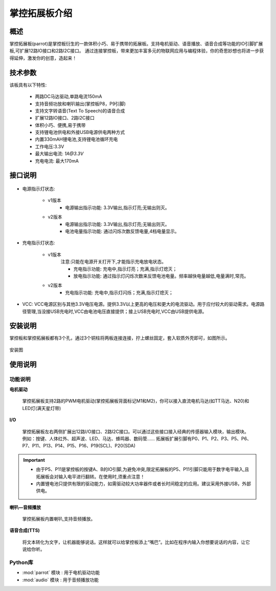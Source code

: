 .. _extboard_introduce:

掌控拓展板介绍
================

概述
----

掌控拓展板(parrot)是掌控板衍生的一款体积小巧、易于携带的拓展板。支持电机驱动、语音播放、语音合成等功能的IO引脚扩展板,可扩展12路IO接口和2路I2C接口。
通过连接掌控板，带来更加丰富多元的物联网应用与编程体验，你的奇思妙想也将进一步获得延伸，激发你的创意，造起来！

.. image:: /../images/extboard/extboard.png


技术参数
-------

该板具有以下特性:

    - 两路DC马达驱动,单路电流150mA
    - 支持音频功放和喇叭输出(掌控板P8，P9引脚)
    - 支持文字转语音(Text To Speech)的语音合成
    - 扩展12路IO接口、2路I2C接口
    - 体积小巧、便携,易于携带
    - 支持锂电池供电和外接USB电源供电两种方式
    - 内置330mAH锂电池,支持锂电池循环充电
    - 工作电压:3.3V
    - 最大输出电流: `1A@3.3V`
    - 充电电流: 最大170mA 
    



接口说明
--------

.. figure:: /../images/extboard/parrot_description.png
    :width: 800
    :align: center


- 电源指示灯状态: 

    - v1版本
        - 电源输出指示功能: 3.3V输出,指示灯亮;无输出则灭。

    - v2版本
        - 电源输出指示功能: 3.3V输出,指示灯亮;无输出则灭。
        - 电池电量指示功能: 通过闪烁次数反馈电量,4档电量显示。

- 充电指示灯状态: 

    - v1版本 
        注意:只能在电源开关打开下,才能指示充电放电状态。

        - 充电指示功能: 充电中,指示灯亮；充满,指示灯熄灭；
        - 放电指示功能: 通过指示灯闪烁次数来反馈电池电量。频率越快电量越低,电量满时,常亮。

    - v2版本
        - 充电指示功能: 充电中,指示灯闪烁；充满,指示灯熄灭；

- VCC: VCC电源区别与其他3.3V电压电源。提供3.3V以上更高的电压和更大的电流驱动。用于应付较大的驱动需求。电源路径管理,当没接USB充电时,VCC由电池电压直接提供；接上USB充电时,VCC由USB提供电源。

安装说明
-----------

掌控板和掌控拓展板都有3个孔，通过3个铜柱将两板连接连接，拧上螺丝固定，套入软质外壳即可，如图所示。

.. figure:: /../images/extboard/parrot_install.png
    :scale: 70 %
    :align: center

    安装图


使用说明
----------

功能说明
+++++++++


**电机驱动**

    掌控拓展板支持2路的PWM电机驱动(掌控拓展板背面标记M1和M2)，你可以接入直流电机马达(如TT马达、N20)和LED灯(满天星灯带)


**I/O**

    掌控拓展板左右两侧扩展出12路I/O接口、2路I2C接口。可以通过这些接口接入经典的传感器输入模块，输出模块。例如：按键、人体红外、超声波、LED、马达、蜂鸣器、数码管......
    拓展板扩展引脚有P0、P1、P2、P3、P5、P6、P7、P11、P13、P14、P15、P16、P19(SCL)、P20(SDA)

.. Important:: 
    - 由于P5、P11是掌控板的按键A、B的IO引脚,为避免冲突,限定拓展板的P5、P11引脚只能用于数字电平输入,且拓展板会对输入电平进行翻转。在使用时,须重点注意！
    - 内置锂电池只提供有限的驱动能力，如需驱动较大功率器件或者长时间稳定的应用。建议采用外接USB，外部供电。

**喇叭—音频播放**

    掌控拓展板内置喇叭,支持音频播放。


**语音合成(TTS)**

    将文本转化为文字，让机器能够说话。这样就可以给掌控板添上“嘴巴”。比如在程序内输入你想要说话的内容，让它说给你听。


Python库
+++++++++

- :mod:`parrot` 模块 : 用于电机驱动功能
- :mod:`audio` 模块 : 用于音频播放功能

